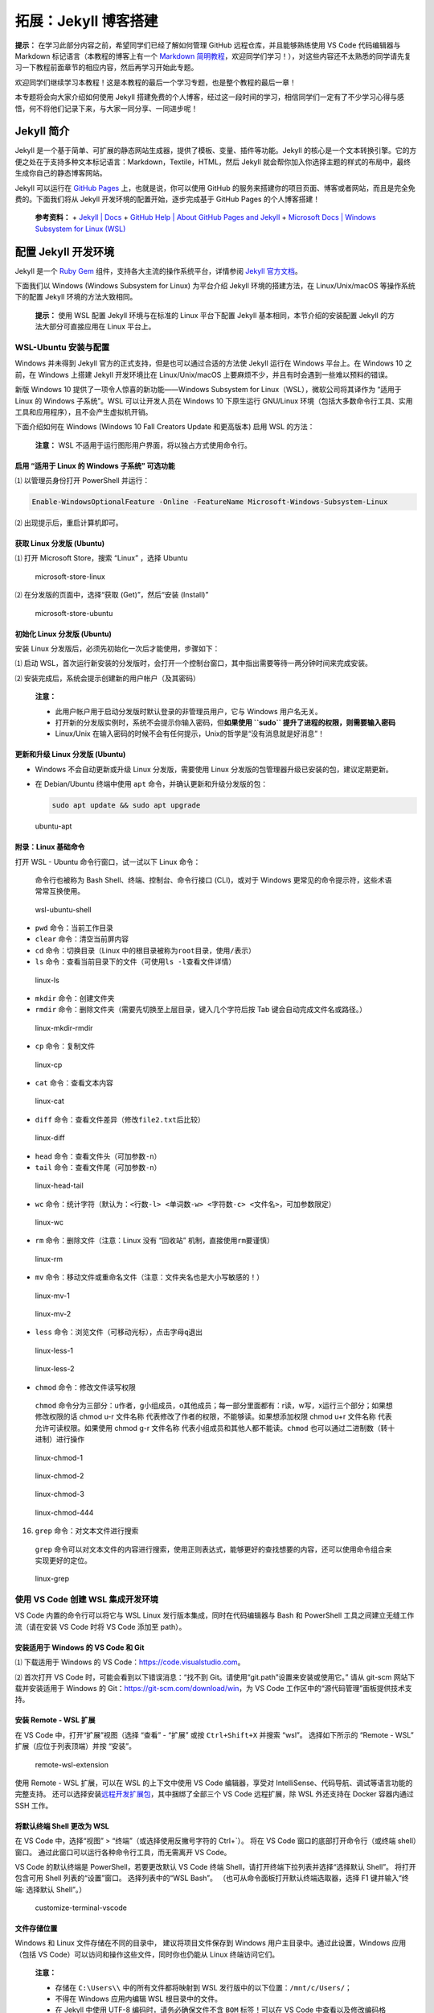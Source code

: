 拓展：Jekyll 博客搭建
=====================

**提示：** 在学习此部分内容之前，希望同学们已经了解如何管理 GitHub
远程仓库，并且能够熟练使用 VS Code 代码编辑器与 Markdown
标记语言（本教程的博客上有一个 `Markdown
简明教程 <https://dac-tutorial.github.io/Markdown-%E7%AE%80%E6%98%8E%E6%95%99%E7%A8%8B/>`__\ ，欢迎同学们学习！），对这些内容还不太熟悉的同学请先复习一下教程前面章节的相应内容，然后再学习开始此专题。

欢迎同学们继续学习本教程！这是本教程的最后一个学习专题，也是整个教程的最后一章！

本专题将会向大家介绍如何使用 Jekyll
搭建免费的个人博客，经过这一段时间的学习，相信同学们一定有了不少学习心得与感悟，何不将他们记录下来，与大家一同分享、一同进步呢！

Jekyll 简介
-----------

Jekyll
是一个基于简单、可扩展的静态网站生成器，提供了模板、变量、插件等功能。Jekyll
的核心是一个文本转换引擎。它的方便之处在于支持多种文本标记语言：Markdown，Textile，HTML，然后
Jekyll
就会帮你加入你选择主题的样式的布局中，最终生成你自己的静态博客网站。

Jekyll 可以运行在 `GitHub Pages <http://pages.github.com/>`__
上，也就是说，你可以使用 GitHub
的服务来搭建你的项目页面、博客或者网站，而且是完全免费的。下面我们将从
Jekyll 开发环境的配置开始，逐步完成基于 GitHub Pages 的个人博客搭建！

   **参考资料：** + `Jekyll \| Docs <https://jekyllrb.com/docs/>`__ +
   `GitHub Help \| About GitHub Pages and
   Jekyll <https://help.github.com/en/github/working-with-github-pages/about-github-pages-and-jekyll>`__
   + `Microsoft Docs \| Windows Subsystem for Linux
   (WSL) <https://docs.microsoft.com/windows/wsl/about>`__

配置 Jekyll 开发环境
--------------------

Jekyll 是一个 `Ruby
Gem <https://www.jekyll.com.cn/docs/ruby-101/#gems>`__
组件，支持各大主流的操作系统平台，详情参阅 `Jekyll
官方文档 <https://jekyllrb.com/docs/installation/>`__\ 。

下面我们以 Windows (Windows Subsystem for Linux) 为平台介绍 Jekyll
环境的搭建方法，在 Linux/Unix/macOS 等操作系统下的配置 Jekyll
环境的方法大致相同。

   **提示：** 使用 WSL 配置 Jekyll 环境与在标准的 Linux 平台下配置
   Jekyll 基本相同，本节介绍的安装配置 Jekyll 的方法大部分可直接应用在
   Linux 平台上。

WSL-Ubuntu 安装与配置
~~~~~~~~~~~~~~~~~~~~~

Windows 并未得到 Jekyll 官方的正式支持，但是也可以通过合适的方法使
Jekyll 运行在 Windows 平台上。在 Windows 10 之前，在 Windows 上搭建
Jekyll 开发环境比在 Linux/Unix/macOS
上要麻烦不少，并且有时会遇到一些难以预料的错误。

新版 Windows 10 提供了一项令人惊喜的新功能——Windows Subsystem for
Linux（WSL），微软公司将其译作为 “适用于 Linux 的 Windows 子系统”。WSL
可以让开发人员在 Windows 10 下原生运行 GNU/Linux
环境（包括大多数命令行工具、实用工具和应用程序），且不会产生虚拟机开销。

下面介绍如何在 Windows (Windows 10 Fall Creators Update 和更高版本) 启用
WSL 的方法：

   **注意：** WSL 不适用于运行图形用户界面，将以独占方式使用命令行。

启用 “适用于 Linux 的 Windows 子系统” 可选功能
^^^^^^^^^^^^^^^^^^^^^^^^^^^^^^^^^^^^^^^^^^^^^^

⑴ 以管理员身份打开 PowerShell 并运行：

.. code:: powershell

   Enable-WindowsOptionalFeature -Online -FeatureName Microsoft-Windows-Subsystem-Linux

⑵ 出现提示后，重启计算机即可。

获取 Linux 分发版 (Ubuntu)
^^^^^^^^^^^^^^^^^^^^^^^^^^

⑴ 打开 Microsoft Store，搜索 “Linux” ，选择 Ubuntu

.. figure:: images/microsoft-store-linux.png
   :alt: microsoft-store-linux

   microsoft-store-linux

⑵ 在分发版的页面中，选择“获取 (Get)”，然后“安装 (Install)”

.. figure:: images/microsoft-store-ubuntu.png
   :alt: microsoft-store-ubuntu

   microsoft-store-ubuntu

初始化 Linux 分发版 (Ubuntu)
^^^^^^^^^^^^^^^^^^^^^^^^^^^^

安装 Linux 分发版后，必须先初始化一次后才能使用，步骤如下：

⑴ 启动
WSL，首次运行新安装的分发版时，会打开一个控制台窗口，其中指出需要等待一两分钟时间来完成安装。

⑵ 安装完成后，系统会提示创建新的用户帐户（及其密码）

   **注意：**

   -  此用户帐户用于启动分发版时默认登录的非管理员用户，它与 Windows
      用户名无关。
   -  打开新的分发版实例时，系统不会提示你输入密码，但\ **如果使用
      ``sudo`` 提升了进程的权限，则需要输入密码**
   -  Linux/Unix
      在输入密码的时候不会有任何提示，Unix的哲学是“没有消息就是好消息”！

更新和升级 Linux 分发版 (Ubuntu)
^^^^^^^^^^^^^^^^^^^^^^^^^^^^^^^^

-  Windows 不会自动更新或升级 Linux 分发版，需要使用 Linux
   分发版的包管理器升级已安装的包，建议定期更新。

-  在 Debian/Ubuntu 终端中使用 ``apt``
   命令，并确认更新和升级分发版的包：

   .. code:: bash

      sudo apt update && sudo apt upgrade

.. figure:: images/ubuntu-apt.png
   :alt: ubuntu-apt

   ubuntu-apt

附录：Linux 基础命令
^^^^^^^^^^^^^^^^^^^^

打开 WSL - Ubuntu 命令行窗口，试一试以下 Linux 命令：

   命令行也被称为 Bash Shell、终端、控制台、命令行接口 (CLI)，或对于
   Windows 更常见的命令提示符，这些术语常常互换使用。

.. figure:: images/wsl-ubuntu-shell.png
   :alt: wsl-ubuntu-shell

   wsl-ubuntu-shell

-  ``pwd`` 命令：当前工作目录

-  ``clear`` 命令：清空当前屏内容

-  ``cd`` 命令：切换目录（Linux
   中的根目录被称为\ ``root``\ 目录，使用\ ``/``\ 表示）

-  ``ls`` 命令：查看当前目录下的文件（可使用\ ``ls -l``\ 查看文件详情）

.. figure:: images/linux-ls.png
   :alt: linux-ls

   linux-ls

-  ``mkdir`` 命令：创建文件夹

-  ``rmdir`` 命令：删除文件夹（需要先切换至上层目录，键入几个字符后按
   Tab 键会自动完成文件名或路径。）

.. figure:: images/linux-mkdir-rmdir.png
   :alt: linux-mkdir-rmdir

   linux-mkdir-rmdir

-  ``cp`` 命令：复制文件

.. figure:: images/linux-cp.png
   :alt: linux-cp

   linux-cp

-  ``cat`` 命令：查看文本内容

.. figure:: images/linux-cat.png
   :alt: linux-cat

   linux-cat

-  ``diff`` 命令：查看文件差异（修改\ ``file2.txt``\ 后比较）

.. figure:: images/linux-diff.png
   :alt: linux-diff

   linux-diff

-  ``head`` 命令：查看文件头（可加参数\ ``-n``\ ）

-  ``tail`` 命令：查看文件尾（可加参数\ ``-n``\ ）

.. figure:: images/linux-head-tail.png
   :alt: linux-head-tail

   linux-head-tail

-  ``wc``
   命令：统计字符（默认为：\ ``<行数-l> <单词数-w> <字符数-c> <文件名>``\ ，可加参数限定）

.. figure:: images/linux-wc.png
   :alt: linux-wc

   linux-wc

-  ``rm`` 命令：删除文件（注意：Linux 没有 “回收站”
   机制，直接使用\ ``rm``\ 要谨慎）

.. figure:: images/linux-rm.png
   :alt: linux-rm

   linux-rm

-  ``mv`` 命令：移动文件或重命名文件（注意：文件夹名也是大小写敏感的！）

.. figure:: images/linux-mv-1.png
   :alt: linux-mv-1

   linux-mv-1

.. figure:: images/linux-mv-2.png
   :alt: linux-mv-2

   linux-mv-2

-  ``less`` 命令：浏览文件（可移动光标），点击字母\ ``q``\ 退出

.. figure:: images/linux-less-1.png
   :alt: linux-less-1

   linux-less-1

.. figure:: images/linux-less-2.png
   :alt: linux-less-2

   linux-less-2

-  ``chmod`` 命令：修改文件读写权限

..

   ``chmod``
   命令分为三部分：u作者，g小组成员，o其他成员；每一部分里面都有：r读，w写，x运行三个部分；如果想修改权限的话
   chmod u-r 文件名称 代表修改了作者的权限，不能够读。如果想添加权限
   chmod u+r 文件名称 代表允许可读权限。如果使用 chmod g-r 文件名称
   代表小组成员和其他人都不能读。\ ``chmod``
   也可以通过二进制数（转十进制）进行操作

.. figure:: images/linux-chmod-1.png
   :alt: linux-chmod-1

   linux-chmod-1

.. figure:: images/linux-chmod-2.png
   :alt: linux-chmod-2

   linux-chmod-2

.. figure:: images/linux-chmod-3.png
   :alt: linux-chmod-3

   linux-chmod-3

.. figure:: images/linux-chmod-4.png
   :alt: linux-chmod-444

   linux-chmod-444

16. ``grep`` 命令：对文本文件进行搜索

..

   ``grep``
   命令可以对文本文件的内容进行搜索，使用正则表达式，能够更好的查找想要的内容，还可以使用命令组合来实现更好的定位。

.. figure:: images/linux-grep.png
   :alt: linux-grep

   linux-grep

使用 VS Code 创建 WSL 集成开发环境
~~~~~~~~~~~~~~~~~~~~~~~~~~~~~~~~~~

VS Code 内置的命令行可以将它与 WSL Linux
发行版本集成，同时在代码编辑器与 Bash 和 PowerShell
工具之间建立无缝工作流（请在安装 VS Code 时将 VS Code 添加至 path）。

安装适用于 Windows 的 VS Code 和 Git
^^^^^^^^^^^^^^^^^^^^^^^^^^^^^^^^^^^^

⑴ 下载适用于 Windows 的 VS
Code：\ `https://code.visualstudio.com <https://code.visualstudio.com/>`__\ 。

⑵ 首次打开 VS Code 时，可能会看到以下错误消息：“找不到
Git。请使用“git.path”设置来安装或使用它。” 请从 git-scm
网站下载并安装适用于 Windows 的
Git：https://git-scm.com/download/win，为 VS Code
工作区中的“源代码管理”面板提供技术支持。

安装 Remote - WSL 扩展
^^^^^^^^^^^^^^^^^^^^^^

在 VS Code 中，打开“扩展”视图（选择 “查看” - “扩展” 或按
``Ctrl+Shift+X`` 并搜索 “wsl”。 选择如下所示的 “Remote - WSL”
扩展（应位于列表顶端）并按 “安装”。

.. figure:: images/remote-wsl-extension.png
   :alt: remote-wsl-extension

   remote-wsl-extension

使用 Remote - WSL 扩展，可以在 WSL 的上下文中使用 VS Code 编辑器，享受对
IntelliSense、代码导航、调试等语言功能的完整支持。
还可以选择安装\ `远程开发扩展包 <https://marketplace.visualstudio.com/items?itemName=ms-vscode-remote.vscode-remote-extensionpack>`__\ ，其中捆绑了全部三个
VS Code 远程扩展，除 WSL 外还支持在 Docker 容器内通过 SSH 工作。

将默认终端 Shell 更改为 WSL
^^^^^^^^^^^^^^^^^^^^^^^^^^^

在 VS Code 中，选择“视图” > “终端”（或选择使用反撇号字符的 Ctrl+`）。
将在 VS Code 窗口的底部打开命令行（或终端 shell）窗口。
通过此窗口可以运行各种命令行工具，而无需离开 VS Code。

VS Code 的默认终端是 PowerShell，若要更改默认 VS Code 终端
Shell，请打开终端下拉列表并选择“选择默认 Shell”。 将打开包含可用 Shell
列表的“设置”窗口。 选择列表中的“WSL Bash”。
（也可从命令面板打开默认终端选取器，选择 F1 键并输入“终端: 选择默认
Shell”。）

.. figure:: images/customize-terminal-vscode.png
   :alt: customize-terminal-vscode

   customize-terminal-vscode

文件存储位置
^^^^^^^^^^^^

Windows 和 Linux 文件存储在不同的目录中， 建议将项目文件保存到 Windows
用户主目录中。通过此设置，Windows 应用（包括 VS
Code）可以访问和操作这些文件，同时你也仍能从 Linux 终端访问它们。

   **注意：**

   -  存储在 ``C:\Users\\`` 中的所有文件都将映射到 WSL
      发行版中的以下位置：\ ``/mnt/c/Users/``\ ；

   -  不得在 Windows 应用内编辑 WSL 根目录中的文件。

   -  在 Jekyll 中使用 UTF-8 编码时，请务必确保文件不含 ``BOM``
      标签！可以在 VS Code 中查看以及修改编码格式： |vscode-encoding|

使用 WSL-Ubuntu 安装 Jekyll
~~~~~~~~~~~~~~~~~~~~~~~~~~~

安装当前最新版本的 Jekyll V4.0.0 有以下前提条件：

-  `Ruby <https://www.ruby-lang.org/en/downloads/>`__ **2.4.0**
   或更高版本，包含所有用于开发的头文件（可通过执行 ``ruby -v`` 指令检查
   ruby 版本）
-  `RubyGems <https://rubygems.org/pages/download>`__ （可通过执行
   ``gem -v`` 指令检查版本）
-  `GCC <https://gcc.gnu.org/install/>`__ and
   `Make <https://www.gnu.org/software/make/>`__
   （以防你的系统中没有安装这些工具，请通过执行 ``gcc -v``,\ ``g++ -v``
   和 ``make -v`` 指令进行检查）

安装 Ruby
^^^^^^^^^

打开 WSL-Ubuntu 命令行窗口，分别执行以下命令：

.. code:: bash

   sudo apt-add-repository ppa:brightbox/ruby-ng
   sudo apt-get update
   sudo apt-get install ruby2.5 ruby2.5-dev build-essential dh-autoreconf

..

   **注意：** 我们将会使用到一个
   `BrightBox <https://www.brightbox.com/docs/ruby/ubuntu/>`__
   的资源库，该库包含了为 Ubuntu 的 优化的 Ruby。

更新 Ruby gems
^^^^^^^^^^^^^^

在 WSL-Ubuntu 命令行窗口中执行以下命令，更新 Ruby gems：

.. code:: bash

   gem update

安装 Jekyll
^^^^^^^^^^^

在 WSL-Ubuntu 命令行窗口中执行以下命令，安装 Jekyll 相关包：

.. code:: bash

   gem install jekyll bundler
   gem install jekyll-sitemap
   gem install jekyll-feed
   gem install jekyll-paginate 

检查 Jekyll 安装
^^^^^^^^^^^^^^^^

在 WSL-Ubuntu 命令行窗口中执行以下命令：

.. code:: bash

   jekyll -v

如果 Jekyll 已安装在 WSL-Ubuntu 环境中，应该会显示当前安装的 Jekyll
版本：

.. figure:: images/jekyll-v.png
   :alt: jekyll-v

   jekyll-v

附录：Jekyll 常用命令
^^^^^^^^^^^^^^^^^^^^^

-  ``jekyll new PATH`` - 使用基于 gem
   的默认主题在指定目录中创建一个全新的 Jekyll
   站点。必要的目录也会被自动创建。
-  ``jekyll new PATH --blank`` - 在指定的目录下创建一个全新的空的 Jekyll
   站点框架。
-  ``jekyll build`` 或 ``jekyll b`` - 执行一次构建，并将生成的站点输出到
   ``./_site`` （默认） 目录
-  ``jekyll serve`` 或 ``jekyll s`` -
   源文件更改时构建站点并提供本地访问服务
-  ``jekyll doctor`` - 输出任何不推荐功能或配置方面的问题
-  ``jekyll clean`` - 删除所有生成的文件：输出目录、元数据文件、Sass 和
   Jekyll 缓存。
-  ``jekyll help`` -
   显示帮助信息，也可以针对特定子命令显示帮助信息，例如
   ``jekyll help build``
-  ``jekyll new-theme`` - 创建一个新的 Jekyll 主题框架

小练习：第一个 Jekyll 站点
~~~~~~~~~~~~~~~~~~~~~~~~~~

创建 Jekyll 项目目录
^^^^^^^^^^^^^^^^^^^^

在 Windows 合适的位置新建一个 ``myblog`` 文件夹，按住 shift
对此文件夹单击鼠标右键，选择 “在此打开 Linux Shell”

.. figure:: images/open-with-linux-shell.png
   :alt: open-with-linux-shell

   open-with-linux-shell

在打开的 WSL-Ubuntu 命令行窗口中，使用 ``code .`` 命令在 VS Code
中打开此目录，并激活 VS Code 的 WSL 终端：

.. figure:: images/linux-shell-code.png
   :alt: linux-shell-code

   linux-shell-code

.. figure:: images/vscode-wsl-myblog.png
   :alt: vscode-wsl-myblog

   vscode-wsl-myblog

添加 index.html 文件
^^^^^^^^^^^^^^^^^^^^

使用 VS Code 在 **myblog** 目录下新建一个 **index.html**
文件，填写以下内容，并保存：

.. code:: html

   <!doctype html>
   <html>
     <head>
       <meta charset="utf-8">
       <title>Home</title>
     </head>
     <body>
       <h1>Hello World!</h1>
     </body>
   </html>

.. figure:: images/myblog-index-html.png
   :alt: myblog-index-html

   myblog-index-html

发布 Jekyll 测试站点
^^^^^^^^^^^^^^^^^^^^

现在可以使用 Jekyll 发布我们的测试站点了，有两种命令可用于来发布站点：

-  ``jekyll build`` -
   生成站点，并将静态站点输出到名为\ ``_site``\ 的目录.
-  ``jekyll serve`` - 生成站点，并运行一个本地 Web
   服务器，可在浏览器中通过\ ``http://localhost:4000``\ 访问改站点，任何对源文件的修改都将会重构站点的内容。

通常在本地开发时使用\ ``jekyll serve``
命令，而\ ``jekyll build``\ 命令用来为生产环境构建站点。

请按照以下步骤发布一个 Jekyll 测试站点：

⑴ 在 VS Code 的 WSL 终端中执行 ``jekyll serve`` 命令：

.. figure:: images/jekyll-serve.png
   :alt: jekyll-serve

   jekyll-serve

⑵ 在浏览器中转到 ``http://localhost:4000``——Hello World!

.. figure:: images/jekyll-hello-world.png
   :alt: jekyll-hello-world

   jekyll-hello-world

⑶ 在 VS Code 中的 ``<h1>Hello World!</h1>`` 下添加一行：

.. code:: html

   <h2>Hello Jekyll!</h2>

.. figure:: images/add-hello-jekyll.png
   :alt: add-hello-jekyll

   add-hello-jekyll

⑷ 在浏览器中刷新一下当前页面，看看发生了什么：

.. figure:: images/hello-jekyll.png
   :alt: hello-jekyll

   hello-jekyll

使用 Jekyll 搭建个人博客
------------------------

**声明：**
本节部分内容参考了知乎用户\ `柠檬橙 <https://www.zhihu.com/people/ll-chen-2>`__\ 的文章\ `《可能是最全面的github
pages搭建个人博客教程》 <https://zhuanlan.zhihu.com/p/94121927>`__\ ，感谢他的热心分享！

传统上，使用 Jekyll 搭建博客站点的一般流程大致如下：

-  首先，在本地使用\ ``jekyll new PATH`` 创建一个 Jekyll 项目；
-  接着，往项目目录中添加 HTML、CSS、Markdown 等内容，并调整模板设置；
-  然后，使用 ``bundle exec jekyll serve`` 将网站发布到本地 Web 服务器；
-  最后，在 ``http://localhost:4000`` 上调试完成后，上线博客站点。

以上流程需要使用者具有一定的 Git 和 HTML/CSS
基础，然后花不少时间才能做出一个优雅、漂亮的博客站点。但随着 GitHub
开始原生支持 Jekyll，越来越多的 Geek 开始使用 GitHub Pages
搭建个人博客，并将主题模板作为公共仓库向他人开放，现在使用 Jekyll
搭建基于 GitHub Pages 的博客站点已变得十分简单、高效。

下面将向大家介绍如何利用 Jekyll 搭建一个基于 GitHub Pages
的简易博客站点。

创建博客仓库
~~~~~~~~~~~~

首先，我们需要建设一个用于我们博客站点的 GitHub
仓库，名称必须是：\ ``username.github.io`` 这里的 **username** 指的是
GitHub
用户/组织的帐户名称，这个地址将会成为博客站点的网址。例如，本教程博客对应的
GitHub 仓库名称就是 ``dac-tutorial.github.io``\ 。

   **提示：** 仓库的名称不是 ``username.github.io`` 也可以启用 GitHub
   Pages 功能，但会作为 ``username.github.io`` 的子站点，
   实际上，你可以认为 ``username.github.io`` 是 GitHub
   分配给你的默认域名，同名仓库即代表着网站首页，其他仓库则是网站的其他内容。例如，你可以通过
   https://dac-tutorial.github.io/sphinx-html-demo/
   访问到本教程在之前章节中作为示例的一个 Sphinx 测试站点。

如下图所示，我们可以新建一个名为\ ``username.github.io`` 的，建议勾选上
``Initialize this repository with a README``
用来做此仓库的说明文件。（你甚至可以使用 Jekyll
把它转换成整个博客站点的首页！）

.. figure:: images/github-create-a-repo.png
   :alt: github-create-a-repo

   github-create-a-repo

之后，我们可以将此仓库 clone 到本地然后，使用我们先前搭建的 Jekyll
开发环境将其逐步完善后发布博客站点。

不过，一个更加简单、高效的方式是直接在 GitHub 上 fork
其他人公开的博客站点仓库（也可以先 clone
至本地然后上传到远程仓库），然后在其基础上进行修改和补充。知乎用户\ `柠檬橙 <https://www.zhihu.com/people/ll-chen-2>`__\ 在其文章\ `《可能是最全面的github
pages搭建个人博客教程》 <https://zhuanlan.zhihu.com/p/94121927>`__\ 里向大家分享了他使用
Jekyll 搭建的 `GitHub
博客仓库 <https://github.com/lemonchann/lemonchann.github.io>`__\ ，在他的仓库页面点击
fork，将他的仓库 fork 到我们的账号下（同学们也可以 fork 或 clone
`本教程的博客站点仓库 <https://github.com/dac-tutorial/dac-tutorial.github.io>`__\ ）：

.. figure:: images/github-fork-a-repo.png
   :alt: github-fork-a-repo

   github-fork-a-repo

然后，我们可以在账号下看到一个 **fork** 自
`lemonchann/lemonchann.github.io <https://github.com/lemonchann/lemonchann.github.io>`__
的仓库：

.. figure:: images/github-repo-forked.png
   :alt: github-repo-forked

   github-repo-forked

接着，进入此仓库的 Settings 页面，将仓库名称修改为自己的用户名：

.. figure:: images/github-rename-a-repo.png
   :alt: github-rename-a-repo

   github-rename-a-repo

现在，我们可以在浏览器中转到 “自己”
的\ `博客站点 <https://dac-tutorial.github.io/>`__\ 看看，其内容应该和
`lemonchann/lemonchann.github.io <https://github.com/lemonchann/lemonchann.github.io>`__
完全相同。

.. figure:: images/lemonchann-blog.png
   :alt: lemonchann-blog

   lemonchann-blog

修改博客配置
~~~~~~~~~~~~

经过前一小节的操作，我们通过 ``fork``
快速创建了\ `博客仓库 <https://github.com/dac-tutorial/dac-tutorial.github.io>`__\ ，但现在其配置和内容都还是原作者的，我们需要进行一些修改。使用
GitHub Desktop 将仓库 clone 至本地后，将 ``_posts`` 目录清空，删除
``images`` 目录下除了 ``404.jpg`` 外的其他文件。然后打开博客的配置文件
\***_config.yml**\* 文件，它位于博客根目录下，我们需要修改以下内容：

-  **博客名称和描述：** 将 name 和 description 修改为自己的信息。

.. figure:: images/blog-config-1.png
   :alt: blog-config-1

   blog-config-1

-  **博客头像和标签图标：**\ 配置博客的头像 (avatar)
   和显示在浏览器标签页前面的小图标 (favicon)
   ，大家可通过搜索引擎寻找自己喜欢的资源，并将其保存在 images
   目录下，然后修改相应配置。

.. figure:: images/blog-config-2.png
   :alt: blog-config-2

   blog-config-2

..

   **注意：** 使用 GitHub 当作图床时要将地址中的 blob 替换成 raw！

-  **页尾链接：**
   可配置一些社交链接按钮（未配置将不显示），原作者配置了知乎、邮箱、GitHub
   账号三个，我们这里只配置了一个 GitHub
   账号，你也可加自己其他的社交帐号。

.. figure:: images/blog-config-3.png
   :alt: blog-config-3

   blog-config-3

-  **页尾文本：**
   可填入一些位于社交链接按钮下的短文本，常常是版权申明之类的。

.. figure:: images/blog-config-4.png
   :alt: blog-config-4

   blog-config-4

-  **Gitalk:** GitHub Pages
   只支持静态文本，如果需要为博客配置评论等功能需要使用额外的插件，Gitalk
   就是一种能为我们添加博客评论的一种插件，原理是利用 GitHub 的 issues
   评论文章，我们使用的博客模板原作者已经添加了 Gitalk
   的配置项，但我们需要对其中的内容做一些修改，规则如下：

.. code:: yaml

   gitalk:
     clientID: <你的clientID>
     clientSecret: <你的clientSecret>
     repo: <你的repository名称>
     owner: <你的GitHub用户名>

​ 其中 clientID和 clientSecret 需要我们在 `GitHub
账号设置 <https://github.com/settings/applications/new>`__ 里进行申请：

.. figure:: images/register-oauth-app.png
   :alt: register-oauth-app

   register-oauth-app

​ 申请成功之后，我们会得到相应的 Client ID和 Client
Secret，修改配置即可。

.. figure:: images/blog-config-5.png
   :alt: blog-config-5

   blog-config-5

-  **Google Analytics：** 博客模板原作者已经还给博客添加了 Google
   Analytics 站长统计的配置项，这需要先注册一个 `Google
   Analytics <https://analytics.google.com/analytics/>`__
   账号，它可以统计你博客网站的访问人数，访问来源等非常丰富的网站数据，我们这边先不设置这个功能，直接删除配置项的内容即可。

.. figure:: images/blog-config-6.png
   :alt: blog-config-6

   blog-config-6

-  **博客网址配置：** 配置你自己的博客地址，这里使用了 GitHub Pages
   的默认网址，如果你有自己的域名，也可以添加上去。

.. figure:: images/blog-config-7.png
   :alt: blog-config-7

   blog-config-7

完成以上修改后，保存 \***_config.yml**\* 文件，使用 VS Code 连接上我们的
WSL-Ubuntu 开发环境：

.. figure:: images/blog-config-8.png
   :alt: blog-config-8

   blog-config-8

在 VS Code - WSL 终端中执行 ``jekyll serve`` 命令，然后打开浏览器转到
http://localhost:4000 预览博客内容。

.. figure:: images/blog-preview.png
   :alt: blog-preview

   blog-preview

..

   **提示：** 也可以在完成配置修改后，通过 GitHub Desktop 将修改 push
   到远程仓库中，待 GitHub Pages
   重构后，可直接在博客网址上看到修改后的效果，但这个方法对于调试不是很方便。

添加博客内容
~~~~~~~~~~~~

修改完博客配置后，我们需要为我们的博客添加内容，也就是我们的的博文。所有的文章都使用
Markdown 标记语言撰写，统一存放在 \**_post*\*
文件夹下。然后，在浏览器中转到（刷新）
http://localhost:4000\ 页面，就能在页面中看到新增的博文。

   **注意：** **博文必须采用统一的命名格式** ``yyyy-mm-dd-blogName.md``
   ，比如 ``2020-01-12-markdown_guide.md``

确认无误后，使用 GitHub Desktop 将修改上传到远程仓库中，待 GitHub Pages
重构后，我们就能在博客网址上看到我们的博文了。

.. figure:: images/add-new-article.png
   :alt: add-new-article

   add-new-article

其他博客功能
~~~~~~~~~~~~

经过以上步骤，大家已经基本搭建好了一个个人博客站点，现在我们只需要不断添加、更新博文，以及根据需要修改博客设置就可以了。如果大家还想为自己的博客添加一些其他的功能，提升用户体验，可以参考以下几篇文章：

   -  https://blog.csdn.net/u012702547/article/details/100533763
   -  https://blog.csdn.net/ds19991999/article/details/81293467
   -  https://blog.csdn.net/kesixin/article/details/78261535

最后，欢迎各位同学在完成本专题的学习后将你的个人博客网址发表在\ `本教程
GitHub 的
issues <https://github.com/dac-tutorial/DAC-Tutorial/issues>`__
中，与大家分享你的知识与生活！感谢大家学习本教程！

.. |vscode-encoding| image:: images/vscode-encoding.png
